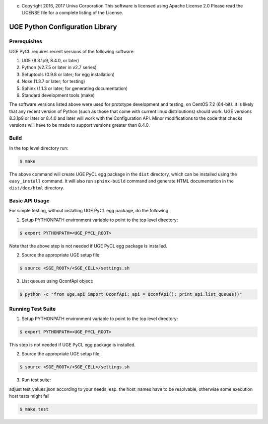 (c) Copyright 2016, 2017 Univa Corporation This software is licensed
    using Apache License 2.0 Please read the LICENSE file for a complete
    listing of the License.

UGE Python Configuration Library
================================

Prerequisites
-------------

UGE PyCL requires recent versions of the following software:

1. UGE (8.3.1p9, 8.4.0, or later)
2. Python (v2.7.5 or later in v2.7 series)
3. Setuptools (0.9.8 or later; for egg installation)
4. Nose (1.3.7 or later; for testing)
5. Sphinx (1.1.3 or later; for generating documentation)
6. Standard development tools (make)

The software versions listed above were used for prototype development
and testing, on CentOS 7.2 (64-bit). It is likely that any recent
version of Python (such as those that come with current linux
distributions) should work. UGE versions 8.3.1p9 or later or 8.4.0 and
later will work with the Configuration API. Minor modifications to the
code that checks versions will have to be made to support versions
greater than 8.4.0.

Build
-----

In the top level directory run:

.. code:: sh

   $ make 

The above command will create UGE PyCL egg package in the ``dist``
directory, which can be installed using the ``easy_install`` command. It
will also run ``sphinx-build`` command and generate HTML documentation
in the ``dist/doc/html`` directory.

Basic API Usage
---------------

For simple testing, without installing UGE PyCL egg package, do the
following:

1) Setup PYTHONPATH environment variable to point to the top level
   directory:

.. code:: sh

   $ export PYTHONPATH=<UGE_PYCL_ROOT>

Note that the above step is not needed if UGE PyCL egg package is
installed.

2) Source the appropriate UGE setup file:

.. code:: sh

   $ source <SGE_ROOT>/<SGE_CELL>/settings.sh

3) List queues using QconfApi object:

.. code:: sh

   $ python -c "from uge.api import QconfApi; api = QconfApi(); print api.list_queues()"

Running Test Suite
------------------

1) Setup PYTHONPATH environment variable to point to the top level
   directory:

.. code:: sh

   $ export PYTHONPATH=<UGE_PYCL_ROOT>

This step is not needed if UGE PyCL egg package is installed.

2) Source the appropriate UGE setup file:

.. code:: sh

   $ source <SGE_ROOT>/<SGE_CELL>/settings.sh

3) Run test suite:

adjust test_values.json according to your needs, esp. the host_names
have to be resolvable, otherwise some execution host tests might fail

.. code:: sh

   $ make test
